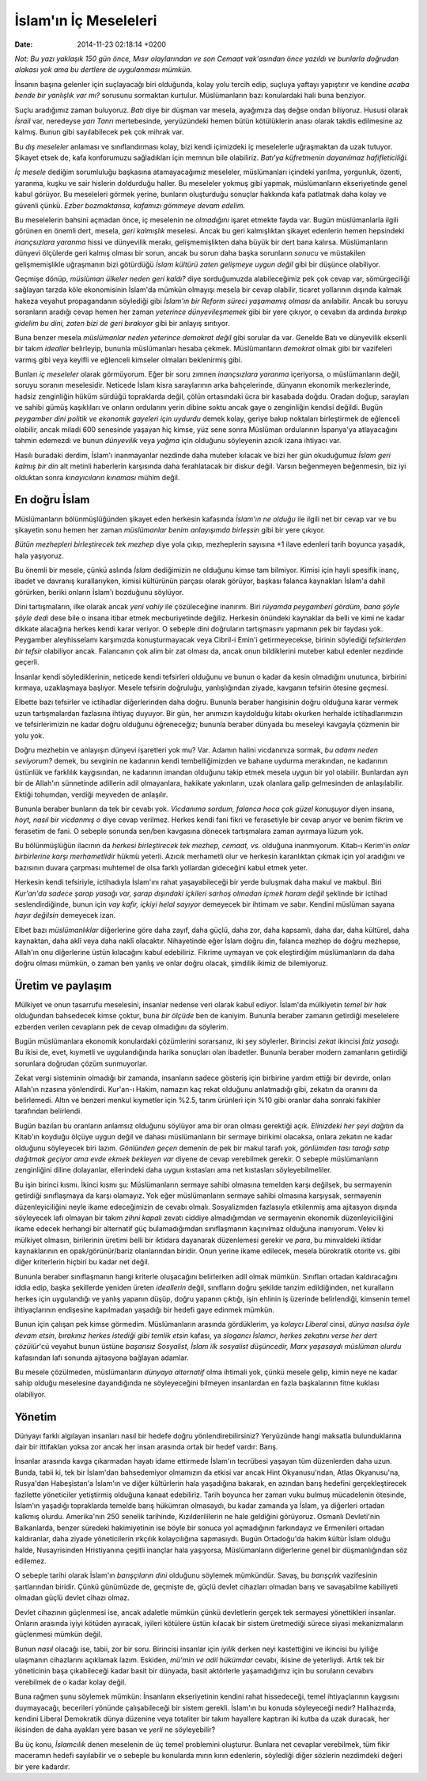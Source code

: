 ======================
İslam'ın İç Meseleleri
======================

:date: 2014-11-23 02:18:14 +0200

.. :Author: Emin Reşah
.. :Date:   12408

*Not: Bu yazı yaklaşık 150 gün önce, Mısır olaylarından ve son Cemaat
vak'asından önce yazıldı ve bunlarla doğrudan alakası yok ama bu
dertlere de uygulanması mümkün.*

İnsanın başına gelenler için suçlayacağı biri olduğunda, kolay yolu
tercih edip, suçluya yaftayı yapıştırır ve kendine *acaba bende bir
yanlışlık var mı?* sorusunu sormaktan kurtulur. Müslümanların bazı
konulardaki hali buna benziyor.

Suçlu aradığımız zaman buluyoruz. *Batı* diye bir düşman var mesela,
ayağımıza daş değse ondan biliyoruz. Hususi olarak *İsrail* var,
neredeyse *yarı Tanrı* mertebesinde, yeryüzündeki hemen bütün
kötülüklerin anası olarak takdis edilmesine az kalmış. Bunun gibi
sayılabilecek pek çok mihrak var.

Bu *dış meseleler* anlaması ve sınıflandırması kolay, bizi kendi
içimizdeki iç meselelerle uğraşmaktan da uzak tutuyor. Şikayet etsek de,
kafa konforumuzu sağladıkları için memnun bile olabiliriz. *Batı'ya
küfretmenin dayanılmaz hafifleticiliği.*

*İç mesele* dediğim sorumluluğu başkasına atamayacağımız meseleler,
müslümanları içindeki yarılma, yorgunluk, özenti, yaranma, kuşku ve sair
hislerin doldurduğu haller. Bu meseleler yokmuş gibi yapmak,
müslümanların ekseriyetinde genel kabul görüyor. Bu meseleleri görmek
yerine, bunların oluşturduğu sonuçlar hakkında kafa patlatmak daha kolay
ve güvenli çünkü. *Ezber bozmaktansa, kafamızı gömmeye devam edelim.*

Bu meselelerin bahsini açmadan önce, iç meselenin ne *olmadığını* işaret
etmekte fayda var. Bugün müslümanlarla ilgili görünen en önemli dert,
mesela, *geri kalmışlık* meselesi. Ancak bu geri kalmışlıktan şikayet
edenlerin hemen hepsindeki *inançsızlara yaranma* hissi ve dünyevilik
merakı, gelişmemişlikten daha büyük bir dert bana kalırsa. Müslümanların
dünyevi ölçülerde geri kalmış olması bir sorun, ancak bu sorun daha
başka sorunların *sonucu* ve müstakilen gelişmemişlikle uğraşmanın bizi
götürdüğü *İslam kültürü zaten gelişmeye uygun değil* gibi bir düşünce
olabiliyor.

Geçmişe dönüp, *müslüman ülkeler neden geri kaldı?* diye sorduğumuzda
alabileceğimiz pek çok cevap var, sömürgeciliği sağlayan tarzda köle
ekonomisinin İslam'da mümkün olmayışı mesela bir cevap olabilir, ticaret
yollarının dışında kalmak hakeza veyahut propagandanın söylediği gibi
*İslam'ın bir Reform süreci yaşamamış olması* da anılabilir. Ancak bu
soruyu soranların aradığı cevap hemen her zaman *yeterince
dünyevileşmemek* gibi bir yere çıkıyor, o cevabın da ardında *bırakıp
gidelim bu dini, zaten bizi de geri bırakıyor* gibi bir anlayış
sırıtıyor.

Buna benzer mesela *müslümanlar neden yeterince demokrat değil* gibi
sorular da var. Genelde Batı ve dünyevilik eksenli bir takım *idealler*
belirleyip, bununla müslümanları hesaba çekmek. Müslümanların *demokrat*
olmak gibi bir vazifeleri varmış gibi veya keyifli ve eğlenceli kimseler
olmaları beklenirmiş gibi.

Bunları *iç meseleler* olarak görmüyorum. Eğer bir soru zımnen
*inançsızlara yaranma* içeriyorsa, o müslümanların değil, soruyu soranın
meselesidir. Neticede İslam kisra saraylarının arka bahçelerinde,
dünyanın ekonomik merkezlerinde, hadsiz zenginliğin hüküm sürdüğü
topraklarda değil, çölün ortasındaki ücra bir kasabada doğdu. Oradan
doğup, sarayları ve sahibi gümüş kaşıklıları ve onların ordularını yerin
dibine soktu ancak gaye o zenginliğin kendisi değildi. Bugün *peygamber
dini politik ve ekonomik gayeleri için uydurdu* demek kolay, geriye
bakıp noktaları birleştirmek de eğlenceli olabilir, ancak miladi 600
senesinde yaşayan hiç kimse, yüz sene sonra Müslüman ordularının
İspanya'ya atlayacağını tahmin edemezdi ve bunun *dünyevilik* veya
*yağma* için olduğunu söyleyenin azıcık izana ihtiyacı var.

Hasılı buradaki derdim, İslam'ı inanmayanlar nezdinde daha muteber
kılacak ve bizi her gün okuduğumuz *İslam geri kalmış bir din* alt
metinli haberlerin karşısında daha ferahlatacak bir diskur değil. Varsın
beğenmeyen beğenmesin, biz iyi olduktan sonra *kınayıcıların kınaması*
mühim değil.

En doğru İslam
--------------

Müslümanların bölünmüşlüğünden şikayet eden herkesin kafasında *İslam'ın
ne olduğu* ile ilgili net bir cevap var ve bu şikayetin sonu hemen her
zaman *müslümanlar benim anlayışımda birleşsin* gibi bir yere çıkıyor.

*Bütün mezhepleri birleştirecek tek mezhep* diye yola çıkıp, mezheplerin
sayısına +1 ilave edenleri tarih boyunca yaşadık, hala yaşıyoruz.

Bu önemli bir mesele, çünkü aslında *İslam* dediğimizin ne olduğunu
kimse tam bilmiyor. Kimisi için hayli spesifik inanç, ibadet ve davranış
kurallarıyken, kimisi kültürünün parçası olarak görüyor, başkası falanca
kaynakları İslam'a dahil görürken, beriki onların İslam'ı bozduğunu
söylüyor.

Dini tartışmaların, ilke olarak ancak *yeni vahiy* ile çözüleceğine
inanırım. Biri *rüyamda peygamberi gördüm, bana şöyle şöyle dedi* dese
bile o insana itibar etmek mecburiyetinde değiliz. Herkesin önündeki
kaynaklar da belli ve kimi ne kadar dikkate alacağına herkes kendi karar
veriyor. O sebeple dini doğruların tartışmasını yapmanın pek bir faydası
yok. Peygamber aleyhisselamı karşımızda konuşturmayacak veya Cibril-i
Emin'i getirmeyecekse, birinin söylediği *tefsirlerden bir tefsir*
olabiliyor ancak. Falancanın çok alim bir zat olması da, ancak onun
bildiklerini muteber kabul edenler nezdinde geçerli.

İnsanlar kendi söylediklerinin, neticede kendi tefsirleri olduğunu ve
bunun o kadar da kesin olmadığını unutunca, birbirini kırmaya,
uzaklaşmaya başlıyor. Mesele tefsirin doğruluğu, yanlışlığından ziyade,
kavganın tefsirin ötesine geçmesi.

Elbette bazı tefsirler ve ictihadlar diğerlerinden daha doğru. Bununla
beraber hangisinin doğru olduğuna karar vermek uzun tartışmalardan
fazlasına ihtiyaç duyuyor. Bir gün, her anımızın kaydolduğu kitabı
okurken herhalde ictihadlarımızın ve tefsirlerimizin ne kadar doğru
olduğunu öğreneceğiz; bununla beraber dünyada bu meseleyi kavgayla
çözmenin bir yolu yok.

Doğru mezhebin ve anlayışın dünyevi işaretleri yok mu? Var. Adamın
halini vicdanınıza sormak, *bu adamı neden seviyorum?* demek, bu
sevginin ne kadarının kendi tembelliğimizden ve bahane uydurma
merakından, ne kadarının üstünlük ve farklılık kaygısından, ne kadarının
imandan olduğunu takip etmek mesela uygun bir yol olabilir. Bunlardan
ayrı bir de Allah'ın sünnetinde adillerin adil olmayanlara, hakikate
yakınların, uzak olanlara galip gelmesinden de anlaşılabilir. Ektiği
tohumdan, verdiği meyveden de anlaşılır.

Bununla beraber bunların da tek bir cevabı yok. *Vicdanıma sordum,
falanca hoca çok güzel konuşuyor* diyen insana, *hoyt, nasıl bir
vicdanmış o* diye cevap verilmez. Herkes kendi fani fikri ve ferasetiyle
bir cevap arıyor ve benim fikrim ve ferasetim de fani. O sebeple sonunda
sen/ben kavgasına dönecek tartışmalara zaman ayırmaya lüzum yok.

Bu bölünmüşlüğün ilacının da *herkesi birleştirecek tek mezhep, cemaat,
vs.* olduğuna inanmıyorum. Kitab-ı Kerim'in *onlar birbirlerine karşı
merhametlidir* hükmü yeterli. Azıcık merhametli olur ve herkesin
karanlıktan çıkmak için yol aradığını ve bazısının duvara çarpması
muhtemel de olsa farklı yollardan gideceğini kabul etmek yeter.

Herkesin kendi tefsiriyle, ictihadıyla İslam'ını rahat yaşayabileceği
bir yerde buluşmak daha makul ve makbul. Biri *Kur'an'da sadece şarap
yasağı var, şarap dışındaki içkileri sarhoş olmadan içmek haram değil*
şeklinde bir ictihad seslendirdiğinde, bunun için *vay kafir, içkiyi
helal sayıyor* demeyecek bir ihtimam ve sabır. Kendini müslüman sayana
*hayır değilsin* demeyecek izan.

Elbet bazı *müslümanlıklar* diğerlerine göre daha zayıf, daha güçlü,
daha zor, daha kapsamlı, daha dar, daha kültürel, daha kaynaktan, daha
aklî veya daha naklî olacaktır. Nihayetinde eğer İslam doğru din,
falanca mezhep de doğru mezhepse, Allah'ın onu diğerlerine üstün
kılacağını kabul edebiliriz. Fikrime uymayan ve çok eleştirdiğim
müslümanların da daha doğru olması mümkün, o zaman ben yanlış ve onlar
doğru olacak, şimdilik ikimiz de bilemiyoruz.

Üretim ve paylaşım
------------------

Mülkiyet ve onun tasarrufu meselesini, insanlar nedense veri olarak
kabul ediyor. İslam'da mülkiyetin *temel bir hak* olduğundan bahsedecek
kimse çoktur, buna *bir ölçüde* ben de kaniyim. Bununla beraber zamanın
getirdiği meselelere ezberden verilen cevapların pek de cevap olmadığını
da söylerim.

Bugün müslümanlara ekonomik konulardaki çözümlerini sorarsanız, iki şey
söylerler. Birincisi *zekat* ikincisi *faiz yasağı.* Bu ikisi de, evet,
kıymetli ve uygulandığında harika sonuçları olan ibadetler. Bununla
beraber modern zamanların getirdiği sorunlara doğrudan çözüm
sunmuyorlar.

Zekat vergi sisteminin olmadığı bir zamanda, insanların sadece gösteriş
için birbirine yardım ettiği bir devirde, onları Allah'ın rızasına
yönlendirdi. Kur'an-ı Hakim, namazın kaç rekat olduğunu anlatmadığı
gibi, zekatın da oranını da belirlemedi. Altın ve benzeri menkul
kıymetler için %2.5, tarım ürünleri için %10 gibi oranlar daha sonraki
fakihler tarafından belirlendi.

Bugün bazıları bu oranların anlamsız olduğunu söylüyor ama bir oran
olması gerektiği açık. *Elinizdeki her şeyi dağıtın* da Kitab'ın koyduğu
ölçüye uygun değil ve dahası müslümanların bir sermaye birikimi
olacaksa, onlara zekatın ne kadar olduğunu söyleyecek biri lazım.
*Gönlünden geçen* demenin de pek bir makul tarafı yok, *gönlümden tası
tarağı satıp dağıtmak geçiyor ama evde ekmek bekleyen var* diyene de
cevap verebilmek gerekir. O sebeple müslümanların zenginliğini diline
dolayanlar, ellerindeki daha uygun kıstasları ama net kıstasları
söyleyebilmeliler.

Bu işin birinci kısmı. İkinci kısmı şu: Müslümanların sermaye sahibi
olmasına temelden karşı değilsek, bu sermayenin getirdiği sınıflaşmaya
da karşı olamayız. Yok eğer müslümanların sermaye sahibi olmasına
karşıysak, sermayenin düzenleyiciliğini neyle ikame edeceğimizin de
cevabı olmalı. Sosyalizmden fazlasıyla etkilenmiş ama ajitasyon dışında
söyleyecek lafı olmayan bir takım *zihni kapalı* zevatı ciddiye
almadığımdan ve sermayenin ekonomik düzenleyiciliğini ikame edecek
herhangi bir alternatif güç bulamadığımdan sınıflaşmanın kaçınılmaz
olduğuna inanıyorum. Velev ki mülkiyet olmasın, birilerinin üretimi
belli bir iktidara dayanarak düzenlemesi gerekir ve *para*, bu
minvaldeki iktidar kaynaklarının en opak/görünür/bariz olanlarından
biridir. Onun yerine ikame edilecek, mesela bürokratik otorite vs. gibi
diğer kriterlerin hiçbiri bu kadar net değil.

Bununla beraber sınıflaşmanın hangi kriterle oluşacağını belirlerken
adil olmak mümkün. Sınıfları ortadan kaldıracağını iddia edip, başka
şekillerde yeniden üreten *ideallerin* değil, sınıfların doğru şekilde
tanzim edildiğinden, net kuralların herkes için uygulandığı ve yanlış
yapanın düşüp, doğru yapanın çıktığı, işin ehlinin iş üzerinde
belirlendiği, kimsenin temel ihtiyaçlarının endişesine kapılmadan
yaşadığı bir hedefi gaye edinmek mümkün.

Bunun için çalışan pek kimse görmedim. Müslümanların arasında
gördüklerim, ya *kolaycı Liberal* cinsi, *dünya nasılsa öyle devam
etsin*, *bırakınız herkes istediği gibi temlik etsin* kafası, ya
*slogancı İslamcı*, *herkes zekatını verse her dert çözülür*'cü veyahut
bunun üstüne *başarısız Sosyalist*, *İslam ilk sosyalist düşüncedir,
Marx yaşasaydı müslüman olurdu* kafasından lafı sonunda ajitasyona
bağlayan adamlar.

Bu mesele çözülmeden, müslümanların *dünyaya alternatif* olma ihtimali
yok, çünkü mesele gelip, kimin neye ne kadar sahip olduğu meselesine
dayandığında ne söyleyeceğini bilmeyen insanlardan en fazla başkalarının
fitne kuklası olabiliyor.

Yönetim
-------

Dünyayı farklı algılayan insanları nasıl bir hedefe doğru
yönlendirebilirsiniz? Yeryüzünde hangi maksatla bulunduklarına dair bir
ittifakları yoksa zor ancak her insan arasında ortak bir hedef vardır:
Barış.

İnsanlar arasında kavga çıkarmadan hayatı idame ettirmede İslam'ın
tecrübesi yaşayan tüm düzenlerden daha uzun. Bunda, tabii ki, tek bir
İslam'dan bahsedemiyor olmamızın da etkisi var ancak Hint Okyanusu'ndan,
Atlas Okyanusu'na, Rusya'dan Habeşistan'a İslam'ın ve diğer kültürlerin
hala yaşadığına bakarak, en azından barış hedefini gerçekleştirecek
fazilette yöneticiler yetiştirmiş olduğuna kanaat edebiliriz. Tarih
boyunca her zaman vuku bulmuş mücadelenin ötesinde, İslam'ın yaşadığı
topraklarda temelde barış hükümran olmasaydı, bu kadar zamanda ya İslam,
ya diğerleri ortadan kalkmış olurdu. Amerika'nın 250 senelik tarihinde,
Kızılderililerin ne hale geldiğini görüyoruz. Osmanlı Devleti'nin
Balkanlarda, benzer süredeki hakimiyetinin ise böyle bir sonuca yol
açmadığının farkındayız ve Ermenileri ortadan kaldıranlar, daha ziyade
yöneticilerin ırkçılık kolaycılığına sapmasıydı. Bugün Ortadoğu'da hakim
kültür İslam olduğu halde, Nusayrisinden Hristiyanına çeşitli inançlar
hala yaşıyorsa, Müslümanların diğerlerine genel bir düşmanlığından söz
edilemez.

O sebeple tarihi olarak İslam'ın *barışçıların dini* olduğunu söylemek
mümkündür. Savaş, bu *barışçılık* vazifesinin şartlarından biridir.
Çünkü günümüzde de, geçmişte de, güçlü devlet cihazları olmadan barış ve
savaşabilme kabiliyeti olmadan güçlü devlet cihazı olmaz.

Devlet cihazının güçlenmesi ise, ancak adaletle mümkün çünkü devletlerin
gerçek tek sermayesi yönettikleri insanlar. Onların arasında iyiyi
kötüden ayıracak, iyileri kötülere üstün kılacak bir sistem üretmediği
sürece siyasi mekanizmaların güçlenmesi mümkün değil.

Bunun *nasıl* olacağı ise, tabii, zor bir soru. Birincisi insanlar için
*iyilik* derken neyi kastettiğini ve ikincisi bu iyiliğe ulaşmanın
cihazlarını açıklamak lazım. Eskiden, *mü'min ve adil hükümdar* cevabı,
ikisine de yeterliydi. Artık tek bir yöneticinin başa çıkabileceği kadar
basit bir dünyada, basit aktörlerle yaşamadığımız için bu soruların
cevabını verebilmek de o kadar kolay değil.

Buna rağmen şunu söylemek mümkün: İnsanların ekseriyetinin kendini rahat
hissedeceği, temel ihtiyaçlarının kaygısını duymayacağı, becerileri
yönünde çalışabileceği bir sistem gerekli. İslam'ın bu konuda
söyleyeceği nedir? Halihazırda, kendini Liberal Demokratik dünya
düzenine veya totaliter bir takım hayallere kaptıran iki kutba da uzak
duracak, her ikisinden de daha ayakları yere basan ve *yerli* ne
söyleyebilir?

Bu üç konu, *İslamcılık* denen meselenin de üç temel problemini
oluşturur. Bunlara net cevaplar verebilmek, tüm fikir maceramın hedefi
sayılabilir ve o sebeple bu konularda mırın kırın edenlerin, söylediği
diğer sözlerin nezdimdeki değeri bir yere kadardır.
